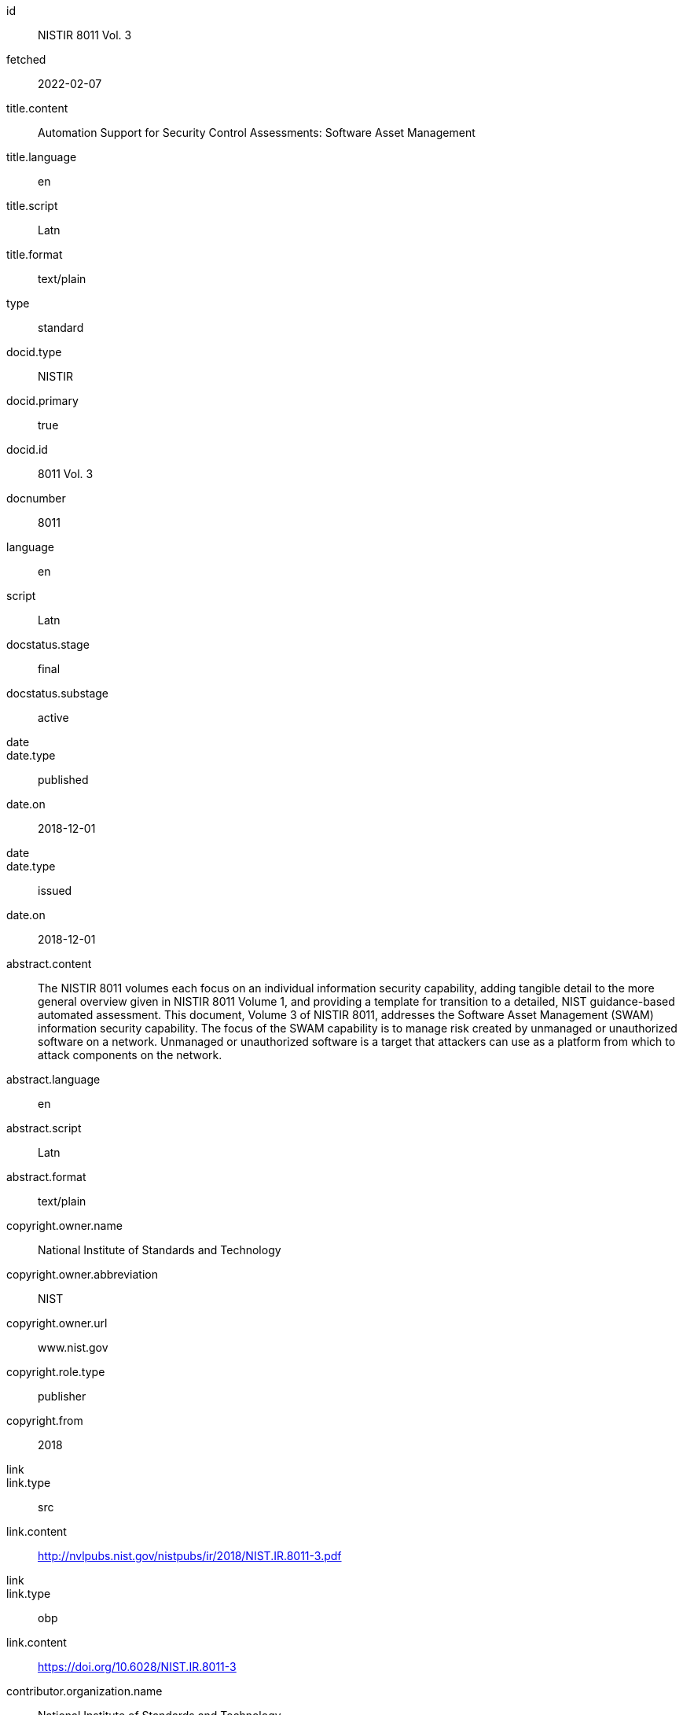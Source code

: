 [%bibitem]
== {blank}
id:: NISTIR 8011 Vol. 3
fetched:: 2022-02-07
title.content:: Automation Support for Security Control Assessments: Software Asset Management
title.language:: en
title.script:: Latn
title.format:: text/plain
type:: standard
docid.type:: NISTIR
docid.primary:: true
docid.id:: 8011 Vol. 3
docnumber:: 8011
language:: en
script:: Latn
docstatus.stage:: final
docstatus.substage:: active
date::
date.type:: published
date.on:: 2018-12-01
date::
date.type:: issued
date.on:: 2018-12-01
abstract.content:: The NISTIR 8011 volumes each focus on an individual information security capability, adding tangible detail to the more general overview given in NISTIR 8011 Volume 1, and providing a template for transition to a detailed, NIST guidance-based automated assessment. This document, Volume 3 of NISTIR 8011, addresses the Software Asset Management (SWAM) information security capability. The focus of the SWAM capability is to manage risk created by unmanaged or unauthorized software on a network. Unmanaged or unauthorized software is a target that attackers can use as a platform from which to attack components on the network.
abstract.language:: en
abstract.script:: Latn
abstract.format:: text/plain
copyright.owner.name:: National Institute of Standards and Technology
copyright.owner.abbreviation:: NIST
copyright.owner.url:: www.nist.gov
copyright.role.type:: publisher
copyright.from:: 2018
link::
link.type:: src
link.content:: http://nvlpubs.nist.gov/nistpubs/ir/2018/NIST.IR.8011-3.pdf
link::
link.type:: obp
link.content:: https://doi.org/10.6028/NIST.IR.8011-3
contributor.organization.name:: National Institute of Standards and Technology
contributor.organization.abbreviation:: NIST
contributor.organization.url:: www.nist.gov
contributor.role.type:: publisher
relation::
relation.type:: partOf
relation.bibitem.link.type:: src
relation.bibitem.link.content:: https://csrc.nist.gov/publications/detail/nistir/8011/vol-1/final
relation.bibitem.doctype:: standard
relation.bibitem.formattedref:: NISTIR 8011 Vol. 1
relation::
relation.type:: updates
relation.bibitem.link.type:: src
relation.bibitem.link.content:: https://csrc.nist.gov/publications/detail/sp/800-53a/rev-4/final
relation.bibitem.doctype:: standard
relation.bibitem.formattedref:: SP 800-53A Rev. 4
series.formattedref.content:: NISTIR 8011 Vol. 3 (IPD)
series.formattedref.language:: en
series.formattedref.script:: Latn
series.formattedref.format:: text/plain
doctype:: standard
keyword:: actual state
keyword:: assessment
keyword:: authorization boundary
keyword:: automation
commentperiod.from:: 2018-12-17
commentperiod.to:: 2019-03-15
commentperiod.extended:: 2019-05-15

